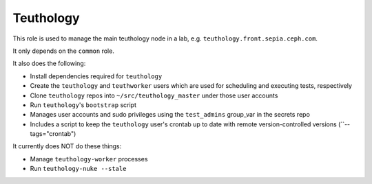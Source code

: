 Teuthology
==========

This role is used to manage the main teuthology node in a lab, e.g.
``teuthology.front.sepia.ceph.com``.

It only depends on the ``common`` role.

It also does the following:

- Install dependencies required for ``teuthology``
- Create the ``teuthology`` and ``teuthworker`` users which are used for
  scheduling and executing tests, respectively
- Clone ``teuthology`` repos into ``~/src/teuthology_master`` under those user accounts
- Run ``teuthology``'s ``bootstrap`` script
- Manages user accounts and sudo privileges using the ``test_admins`` group_var in the secrets repo
- Includes a script to keep the ``teuthology`` user's crontab up to date with remote version-controlled versions (``--tags="crontab")

It currently does NOT do these things:

- Manage ``teuthology-worker`` processes
- Run ``teuthology-nuke --stale``
